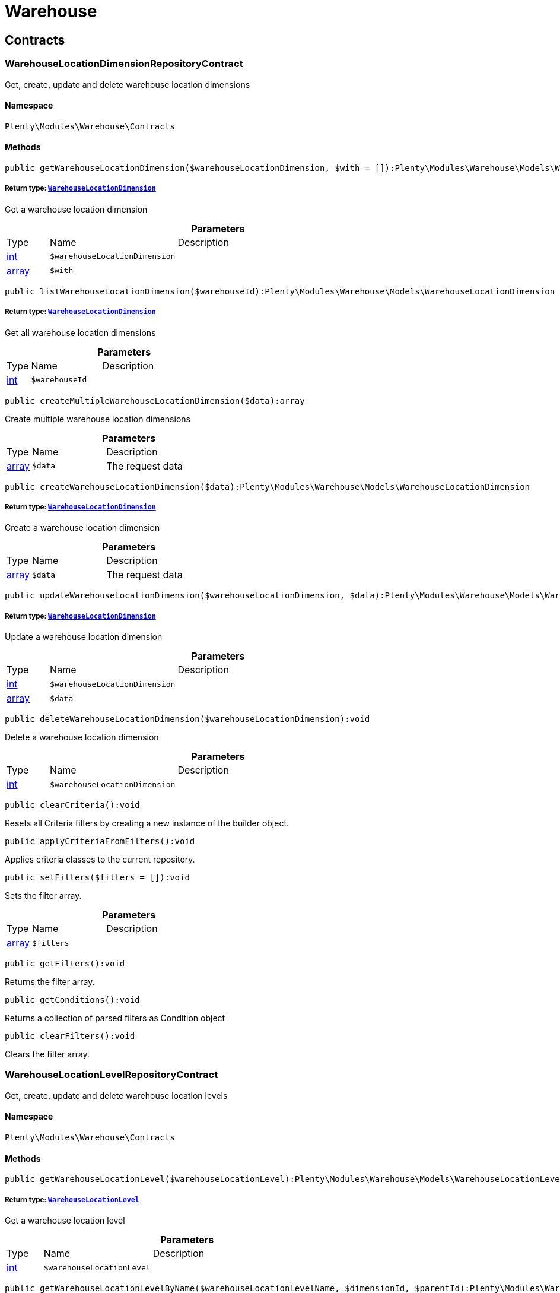 :table-caption!:
:example-caption!:
:source-highlighter: prettify
:sectids!:
[[warehouse_warehouse]]
= Warehouse

[[warehouse_warehouse_contracts]]
== Contracts
[[warehouse_contracts_warehouselocationdimensionrepositorycontract]]
=== WarehouseLocationDimensionRepositoryContract

Get, create, update and delete warehouse location dimensions



==== Namespace

`Plenty\Modules\Warehouse\Contracts`






==== Methods

[source%nowrap, php]
----

public getWarehouseLocationDimension($warehouseLocationDimension, $with = []):Plenty\Modules\Warehouse\Models\WarehouseLocationDimension

----

    


===== *Return type:*        xref:Warehouse.adoc#warehouse_models_warehouselocationdimension[`WarehouseLocationDimension`]


Get a warehouse location dimension

.*Parameters*
[cols="10%,30%,60%"]
|===
|Type |Name |Description
|link:http://php.net/int[int^]
a|`$warehouseLocationDimension`
a|

|link:http://php.net/array[array^]
a|`$with`
a|
|===


[source%nowrap, php]
----

public listWarehouseLocationDimension($warehouseId):Plenty\Modules\Warehouse\Models\WarehouseLocationDimension

----

    


===== *Return type:*        xref:Warehouse.adoc#warehouse_models_warehouselocationdimension[`WarehouseLocationDimension`]


Get all warehouse location dimensions

.*Parameters*
[cols="10%,30%,60%"]
|===
|Type |Name |Description
|link:http://php.net/int[int^]
a|`$warehouseId`
a|
|===


[source%nowrap, php]
----

public createMultipleWarehouseLocationDimension($data):array

----

    





Create multiple warehouse location dimensions

.*Parameters*
[cols="10%,30%,60%"]
|===
|Type |Name |Description
|link:http://php.net/array[array^]
a|`$data`
a|The request data
|===


[source%nowrap, php]
----

public createWarehouseLocationDimension($data):Plenty\Modules\Warehouse\Models\WarehouseLocationDimension

----

    


===== *Return type:*        xref:Warehouse.adoc#warehouse_models_warehouselocationdimension[`WarehouseLocationDimension`]


Create a warehouse location dimension

.*Parameters*
[cols="10%,30%,60%"]
|===
|Type |Name |Description
|link:http://php.net/array[array^]
a|`$data`
a|The request data
|===


[source%nowrap, php]
----

public updateWarehouseLocationDimension($warehouseLocationDimension, $data):Plenty\Modules\Warehouse\Models\WarehouseLocationDimension

----

    


===== *Return type:*        xref:Warehouse.adoc#warehouse_models_warehouselocationdimension[`WarehouseLocationDimension`]


Update a warehouse location dimension

.*Parameters*
[cols="10%,30%,60%"]
|===
|Type |Name |Description
|link:http://php.net/int[int^]
a|`$warehouseLocationDimension`
a|

|link:http://php.net/array[array^]
a|`$data`
a|
|===


[source%nowrap, php]
----

public deleteWarehouseLocationDimension($warehouseLocationDimension):void

----

    





Delete a warehouse location dimension

.*Parameters*
[cols="10%,30%,60%"]
|===
|Type |Name |Description
|link:http://php.net/int[int^]
a|`$warehouseLocationDimension`
a|
|===


[source%nowrap, php]
----

public clearCriteria():void

----

    





Resets all Criteria filters by creating a new instance of the builder object.

[source%nowrap, php]
----

public applyCriteriaFromFilters():void

----

    





Applies criteria classes to the current repository.

[source%nowrap, php]
----

public setFilters($filters = []):void

----

    





Sets the filter array.

.*Parameters*
[cols="10%,30%,60%"]
|===
|Type |Name |Description
|link:http://php.net/array[array^]
a|`$filters`
a|
|===


[source%nowrap, php]
----

public getFilters():void

----

    





Returns the filter array.

[source%nowrap, php]
----

public getConditions():void

----

    





Returns a collection of parsed filters as Condition object

[source%nowrap, php]
----

public clearFilters():void

----

    





Clears the filter array.


[[warehouse_contracts_warehouselocationlevelrepositorycontract]]
=== WarehouseLocationLevelRepositoryContract

Get, create, update and delete warehouse location levels



==== Namespace

`Plenty\Modules\Warehouse\Contracts`






==== Methods

[source%nowrap, php]
----

public getWarehouseLocationLevel($warehouseLocationLevel):Plenty\Modules\Warehouse\Models\WarehouseLocationLevel

----

    


===== *Return type:*        xref:Warehouse.adoc#warehouse_models_warehouselocationlevel[`WarehouseLocationLevel`]


Get a warehouse location level

.*Parameters*
[cols="10%,30%,60%"]
|===
|Type |Name |Description
|link:http://php.net/int[int^]
a|`$warehouseLocationLevel`
a|
|===


[source%nowrap, php]
----

public getWarehouseLocationLevelByName($warehouseLocationLevelName, $dimensionId, $parentId):Plenty\Modules\Warehouse\Models\WarehouseLocationLevel

----

    


===== *Return type:*        xref:Warehouse.adoc#warehouse_models_warehouselocationlevel[`WarehouseLocationLevel`]


Get a warehouse location level

.*Parameters*
[cols="10%,30%,60%"]
|===
|Type |Name |Description
|link:http://php.net/string[string^]
a|`$warehouseLocationLevelName`
a|

|link:http://php.net/int[int^]
a|`$dimensionId`
a|

|link:http://php.net/int[int^]
a|`$parentId`
a|
|===


[source%nowrap, php]
----

public getWarehouseLocationLevelOnlyByName($warehouseLocationLevelName):Plenty\Modules\Warehouse\Models\WarehouseLocationLevel

----

    


===== *Return type:*        xref:Warehouse.adoc#warehouse_models_warehouselocationlevel[`WarehouseLocationLevel`]


Get a warehouse location level only by name.

.*Parameters*
[cols="10%,30%,60%"]
|===
|Type |Name |Description
|link:http://php.net/string[string^]
a|`$warehouseLocationLevelName`
a|
|===


[source%nowrap, php]
----

public listWarehouseLocationLevels($filters = [], $warehouseId = null):array

----

    





Get a list of warehouse location levels

.*Parameters*
[cols="10%,30%,60%"]
|===
|Type |Name |Description
|link:http://php.net/array[array^]
a|`$filters`
a|

|link:http://php.net/int[int^]
a|`$warehouseId`
a|
|===


[source%nowrap, php]
----

public createWarehouseLocationLevel($data, $apiMode = false):Plenty\Modules\Warehouse\Models\WarehouseLocationLevel

----

    


===== *Return type:*        xref:Warehouse.adoc#warehouse_models_warehouselocationlevel[`WarehouseLocationLevel`]


Create a warehouse location level

.*Parameters*
[cols="10%,30%,60%"]
|===
|Type |Name |Description
|link:http://php.net/array[array^]
a|`$data`
a|The request data

|link:http://php.net/bool[bool^]
a|`$apiMode`
a|If the location is created using a route
|===


[source%nowrap, php]
----

public updateWarehouseLocationLevel($warehouseLocationLevel, $data):Plenty\Modules\Warehouse\Models\WarehouseLocationLevel

----

    


===== *Return type:*        xref:Warehouse.adoc#warehouse_models_warehouselocationlevel[`WarehouseLocationLevel`]


Update a warehouse location level

.*Parameters*
[cols="10%,30%,60%"]
|===
|Type |Name |Description
|link:http://php.net/int[int^]
a|`$warehouseLocationLevel`
a|

|link:http://php.net/array[array^]
a|`$data`
a|
|===


[source%nowrap, php]
----

public deleteWarehouseLocationLevel($warehouseLocationLevel):void

----

    





Delete a warehouse location level

.*Parameters*
[cols="10%,30%,60%"]
|===
|Type |Name |Description
|link:http://php.net/int[int^]
a|`$warehouseLocationLevel`
a|
|===


[source%nowrap, php]
----

public getWarehouseStructure($warehouseId, $data = []):void

----

    





Get a warehouse structure.

.*Parameters*
[cols="10%,30%,60%"]
|===
|Type |Name |Description
|link:http://php.net/int[int^]
a|`$warehouseId`
a|

|link:http://php.net/array[array^]
a|`$data`
a|
|===


[source%nowrap, php]
----

public moveWarehouseLocationLevelPosition($data):void

----

    





Move a warehouse location level position

.*Parameters*
[cols="10%,30%,60%"]
|===
|Type |Name |Description
|link:http://php.net/array[array^]
a|`$data`
a|The request data
|===


[source%nowrap, php]
----

public getWarehouseStructureMoving($warehouseId, $data):void

----

    





Get a warehouse structure moving.

.*Parameters*
[cols="10%,30%,60%"]
|===
|Type |Name |Description
|link:http://php.net/int[int^]
a|`$warehouseId`
a|

|link:http://php.net/array[array^]
a|`$data`
a|
|===


[source%nowrap, php]
----

public clearCriteria():void

----

    





Resets all Criteria filters by creating a new instance of the builder object.

[source%nowrap, php]
----

public applyCriteriaFromFilters():void

----

    





Applies criteria classes to the current repository.

[source%nowrap, php]
----

public setFilters($filters = []):void

----

    





Sets the filter array.

.*Parameters*
[cols="10%,30%,60%"]
|===
|Type |Name |Description
|link:http://php.net/array[array^]
a|`$filters`
a|
|===


[source%nowrap, php]
----

public getFilters():void

----

    





Returns the filter array.

[source%nowrap, php]
----

public getConditions():void

----

    





Returns a collection of parsed filters as Condition object

[source%nowrap, php]
----

public clearFilters():void

----

    





Clears the filter array.


[[warehouse_contracts_warehouselocationrepositorycontract]]
=== WarehouseLocationRepositoryContract

Get, create, update and delete warehouse locations



==== Namespace

`Plenty\Modules\Warehouse\Contracts`






==== Methods

[source%nowrap, php]
----

public getWarehouseLocation($warehouseLocation):Plenty\Modules\Warehouse\Models\WarehouseLocation

----

    


===== *Return type:*        xref:Warehouse.adoc#warehouse_models_warehouselocation[`WarehouseLocation`]


Get a warehouse location

.*Parameters*
[cols="10%,30%,60%"]
|===
|Type |Name |Description
|link:http://php.net/int[int^]
a|`$warehouseLocation`
a|
|===


[source%nowrap, php]
----

public listWarehouseLocations($page = 1, $itemsPerPage = 50, $paginate = 1, $filters = [], $warehouseId = null, $with = []):Plenty\Repositories\Models\PaginatedResult

----

    


===== *Return type:*        xref:Miscellaneous.adoc#miscellaneous_models_paginatedresult[`PaginatedResult`]


Get all warehouse locations

.*Parameters*
[cols="10%,30%,60%"]
|===
|Type |Name |Description
|link:http://php.net/int[int^]
a|`$page`
a|

|link:http://php.net/int[int^]
a|`$itemsPerPage`
a|

|link:http://php.net/int[int^]
a|`$paginate`
a|

|link:http://php.net/array[array^]
a|`$filters`
a|

|link:http://php.net/int[int^]
a|`$warehouseId`
a|

|link:http://php.net/array[array^]
a|`$with`
a|
|===


[source%nowrap, php]
----

public listWarehouseLocationsByLevelId($warehouseId, $levelId):void

----

    





List warehouse locations by levelId

.*Parameters*
[cols="10%,30%,60%"]
|===
|Type |Name |Description
|link:http://php.net/int[int^]
a|`$warehouseId`
a|

|link:http://php.net/int[int^]
a|`$levelId`
a|
|===


[source%nowrap, php]
----

public getWarehouseLocationByLabel($label):Plenty\Modules\Warehouse\Models\WarehouseLocation

----

    


===== *Return type:*        xref:Warehouse.adoc#warehouse_models_warehouselocation[`WarehouseLocation`]


Get first warehouse location matching the given label
Gets the first warehouse location matching the given label. The label must be specified.

.*Parameters*
[cols="10%,30%,60%"]
|===
|Type |Name |Description
|link:http://php.net/string[string^]
a|`$label`
a|
|===


[source%nowrap, php]
----

public createWarehouseLocation($data):Plenty\Modules\Warehouse\Models\WarehouseLocation

----

    


===== *Return type:*        xref:Warehouse.adoc#warehouse_models_warehouselocation[`WarehouseLocation`]


Create a warehouse location

.*Parameters*
[cols="10%,30%,60%"]
|===
|Type |Name |Description
|link:http://php.net/array[array^]
a|`$data`
a|The request data
|===


[source%nowrap, php]
----

public updateWarehouseLocation($warehouseLocation, $data):Plenty\Modules\Warehouse\Models\WarehouseLocation

----

    


===== *Return type:*        xref:Warehouse.adoc#warehouse_models_warehouselocation[`WarehouseLocation`]


Update a warehouse location

.*Parameters*
[cols="10%,30%,60%"]
|===
|Type |Name |Description
|link:http://php.net/int[int^]
a|`$warehouseLocation`
a|

|link:http://php.net/array[array^]
a|`$data`
a|
|===


[source%nowrap, php]
----

public deleteWarehouseLocation($warehouseLocation):void

----

    





Delete a warehouse location

.*Parameters*
[cols="10%,30%,60%"]
|===
|Type |Name |Description
|link:http://php.net/int[int^]
a|`$warehouseLocation`
a|
|===


[source%nowrap, php]
----

public deleteMultipleWarehouseLocations($warehouseLocationIds):void

----

    





Delete multiple warehouse locations

.*Parameters*
[cols="10%,30%,60%"]
|===
|Type |Name |Description
|link:http://php.net/array[array^]
a|`$warehouseLocationIds`
a|
|===


[source%nowrap, php]
----

public executeGroupFunction($data):array

----

    





Edit the purpose and status for a group of storage locations

.*Parameters*
[cols="10%,30%,60%"]
|===
|Type |Name |Description
|link:http://php.net/array[array^]
a|`$data`
a|
|===


[source%nowrap, php]
----

public generateWarehouseLocationLabel($warehouseId, $warehouseLocationIds):array

----

    





Generate warehouse location labels

.*Parameters*
[cols="10%,30%,60%"]
|===
|Type |Name |Description
|link:http://php.net/int[int^]
a|`$warehouseId`
a|

|link:http://php.net/array[array^]
a|`$warehouseLocationIds`
a|
|===


[source%nowrap, php]
----

public moveWarehouseLocationPosition($data):void

----

    





Move a warehouse location position

.*Parameters*
[cols="10%,30%,60%"]
|===
|Type |Name |Description
|link:http://php.net/array[array^]
a|`$data`
a|The request data
|===


[source%nowrap, php]
----

public listWarehouseLocationStock($page = 1, $itemsPerPage = 50, $paginate = 1, $filters = [], $warehouseLocationId = null, $with = []):Plenty\Repositories\Models\PaginatedResult

----

    


===== *Return type:*        xref:Miscellaneous.adoc#miscellaneous_models_paginatedresult[`PaginatedResult`]


Get all warehouse locations stock

.*Parameters*
[cols="10%,30%,60%"]
|===
|Type |Name |Description
|link:http://php.net/int[int^]
a|`$page`
a|

|link:http://php.net/int[int^]
a|`$itemsPerPage`
a|

|link:http://php.net/int[int^]
a|`$paginate`
a|

|link:http://php.net/array[array^]
a|`$filters`
a|

|link:http://php.net/int[int^]
a|`$warehouseLocationId`
a|

|link:http://php.net/array[array^]
a|`$with`
a|
|===


[source%nowrap, php]
----

public getWarehouseLocationAvailability($warehouseLocationId):array

----

    





Get availability for storage location

.*Parameters*
[cols="10%,30%,60%"]
|===
|Type |Name |Description
|link:http://php.net/int[int^]
a|`$warehouseLocationId`
a|
|===


[source%nowrap, php]
----

public clearCriteria():void

----

    





Resets all Criteria filters by creating a new instance of the builder object.

[source%nowrap, php]
----

public applyCriteriaFromFilters():void

----

    





Applies criteria classes to the current repository.

[source%nowrap, php]
----

public setFilters($filters = []):void

----

    





Sets the filter array.

.*Parameters*
[cols="10%,30%,60%"]
|===
|Type |Name |Description
|link:http://php.net/array[array^]
a|`$filters`
a|
|===


[source%nowrap, php]
----

public getFilters():void

----

    





Returns the filter array.

[source%nowrap, php]
----

public getConditions():void

----

    





Returns a collection of parsed filters as Condition object

[source%nowrap, php]
----

public clearFilters():void

----

    





Clears the filter array.

[[warehouse_warehouse_models]]
== Models
[[warehouse_models_warehouselocation]]
=== WarehouseLocation

The warehouse location model.



==== Namespace

`Plenty\Modules\Warehouse\Models`





.Properties
[cols="10%,30%,60%"]
|===
|Type |Name |Description

|link:http://php.net/int[int^]
    a|id
    a|The ID of the warehouse location
|link:http://php.net/int[int^]
    a|levelId
    a|The level ID of the warehouse location
|link:http://php.net/string[string^]
    a|label
    a|The label of the warehouse location
|link:http://php.net/string[string^]
    a|purposeKey
    a|The purpose key of the warehouse location
|link:http://php.net/string[string^]
    a|statusKey
    a|The status key of the warehouse location
|link:http://php.net/int[int^]
    a|position
    a|The position of the warehouse location
|link:http://php.net/string[string^]
    a|fullLabel
    a|The label with level path name
|link:http://php.net/string[string^]
    a|type
    a|The type of the warehouse location (array values: 'small','medium','large','europallet')
|link:http://php.net/string[string^]
    a|notes
    a|The notes of the warehouse location
|
    a|createdAt
    a|The date when the warehouse location was created
|
    a|updatedAt
    a|The date when the warehouse location was last updated
|        xref:Warehouse.adoc#warehouse_models_warehouselocationlevel[`WarehouseLocationLevel`]
    a|warehouseLocationLevel
    a|The level from warehouse location.
|===


==== Methods

[source%nowrap, php]
----

public toArray()

----

    





Returns this model as an array.


[[warehouse_models_warehouselocationdimension]]
=== WarehouseLocationDimension

The warehouse location dimension model.



==== Namespace

`Plenty\Modules\Warehouse\Models`





.Properties
[cols="10%,30%,60%"]
|===
|Type |Name |Description

|link:http://php.net/int[int^]
    a|id
    a|The ID of the warehouse location dimension
|link:http://php.net/int[int^]
    a|parentId
    a|The parent ID of the warehouse location dimension
|link:http://php.net/int[int^]
    a|warehouseId
    a|The warehouse ID of the warehouse location dimension
|link:http://php.net/int[int^]
    a|level
    a|The level of the warehouse location dimension
|link:http://php.net/string[string^]
    a|name
    a|The name of the warehouse location dimension
|link:http://php.net/string[string^]
    a|shortcut
    a|The shortcut of the warehouse location dimension
|link:http://php.net/string[string^]
    a|separator
    a|The separator of the warehouse location dimension
|link:http://php.net/int[int^]
    a|displayInName
    a|If true, the dimension prefix will be shown in the storage location name
|link:http://php.net/int[int^]
    a|isActiveForPickupPath
    a|Active flag for pickup path of the warehouse location dimension
|
    a|createdAt
    a|Date when the warehouse location dimension was created
|
    a|updatedAt
    a|Date when the warehouse location dimension was last updated
|link:http://php.net/array[array^]
    a|warehouseLocationLevel
    a|The linked warehouse location level
|===


==== Methods

[source%nowrap, php]
----

public toArray()

----

    





Returns this model as an array.


[[warehouse_models_warehouselocationlevel]]
=== WarehouseLocationLevel

The warehouse location level model.



==== Namespace

`Plenty\Modules\Warehouse\Models`





.Properties
[cols="10%,30%,60%"]
|===
|Type |Name |Description

|link:http://php.net/int[int^]
    a|id
    a|The ID of the warehouse location level
|link:http://php.net/int[int^]
    a|parentId
    a|The parent ID of the warehouse location level
|link:http://php.net/int[int^]
    a|dimensionId
    a|The warehouse location dimension id of the warehouse location level
|link:http://php.net/int[int^]
    a|position
    a|The position of the warehouse location level
|link:http://php.net/string[string^]
    a|name
    a|The name of the warehouse location level
|link:http://php.net/string[string^]
    a|type
    a|The type of the warehouse location ['small','medium','large','europallet']
|link:http://php.net/string[string^]
    a|pathName
    a|The complete path name from the level
|
    a|createdAt
    a|The date when the warehouse location level was created
|
    a|updatedAt
    a|The date when the warehouse location level was last updated
|        xref:Warehouse.adoc#warehouse_models_warehouselocationlevel[`WarehouseLocationLevel`]
    a|parent
    a|The parent warehouse location level if existing
|link:http://php.net/array[array^]
    a|children
    a|The children warehouse location level if existing
|link:http://php.net/array[array^]
    a|warehouseLocation
    a|The linked warehouse location
|        xref:Warehouse.adoc#warehouse_models_warehouselocationdimension[`WarehouseLocationDimension`]
    a|warehouseLocationDimension
    a|The linked warehouse location dimension
|===


==== Methods

[source%nowrap, php]
----

public toArray()

----

    





Returns this model as an array.

